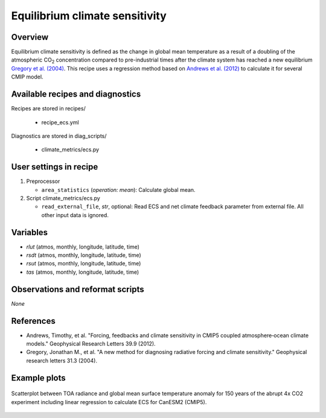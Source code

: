 .. _recipes_ecs:

Equilibrium climate sensitivity
===============================

Overview
--------


Equilibrium climate sensitivity is defined as the change in global mean
temperature as a result of a doubling of the atmospheric CO\ :sub:`2`
concentration compared to pre-industrial times after the climate system has
reached a new equilibrium `Gregory et al. (2004)`_. This recipe uses a
regression method based on `Andrews et al. (2012)`_ to calculate it for
several CMIP model.

.. _`Gregory et al. (2004)`: https://agupubs.onlinelibrary.wiley.com/doi/full/10.1029/2003GL018747
.. _`Andrews et al. (2012)`: https://agupubs.onlinelibrary.wiley.com/doi/full/10.1029/2012GL051607


Available recipes and diagnostics
---------------------------------

Recipes are stored in recipes/

   * recipe_ecs.yml


Diagnostics are stored in diag_scripts/

   * climate_metrics/ecs.py


User settings in recipe
-----------------------

#. Preprocessor

   * ``area_statistics`` (*operation: mean*): Calculate global mean.

#. Script climate_metrics/ecs.py

   * ``read_external_file``, *str*, optional: Read ECS and net climate feedback
     parameter from external file. All other input data is ignored.


Variables
---------

* *rlut* (atmos, monthly, longitude, latitude, time)
* *rsdt* (atmos, monthly, longitude, latitude, time)
* *rsut* (atmos, monthly, longitude, latitude, time)
* *tas* (atmos, monthly, longitude, latitude, time)


Observations and reformat scripts
---------------------------------

*None*


References
----------

* Andrews, Timothy, et al. "Forcing, feedbacks and climate sensitivity in CMIP5
  coupled atmosphere‐ocean climate models." Geophysical Research Letters 39.9
  (2012).
* Gregory, Jonathan M., et al. "A new method for diagnosing radiative forcing
  and climate sensitivity." Geophysical research letters 31.3 (2004).


Example plots
-------------

.. _fig_ecs_1:
.. figure:: /recipes/figures/ecs/CanESM2.png
   :align: center
   :width: 50%

   Scatterplot between TOA radiance and global mean surface temperature anomaly
   for 150 years of the abrupt 4x CO2 experiment including linear regression to
   calculate ECS for CanESM2 (CMIP5).
